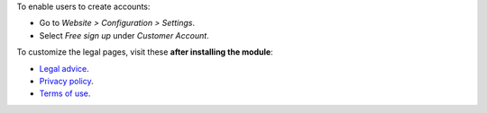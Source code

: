 To enable users to create accounts:

* Go to *Website > Configuration > Settings*.
* Select *Free sign up* under *Customer Account*.

To customize the legal pages, visit these **after installing the module**:

* `Legal advice </legal/advice>`_.
* `Privacy policy </legal/privacy-policy>`_.
* `Terms of use </legal/terms-of-use>`_.
